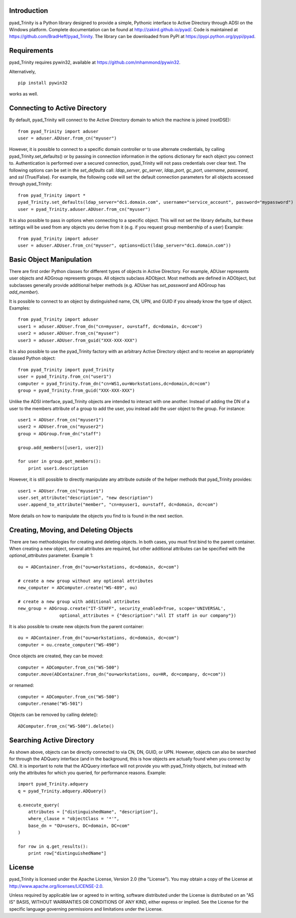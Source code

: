 Introduction
============

pyad_Trinity is a Python library designed to provide a simple, Pythonic interface to Active Directory through ADSI on the Windows platform. Complete documentation can be found at http://zakird.github.io/pyad/. Code is maintained at https://github.com/BradHeff/pyad_Trinity. The library can be downloaded from PyPI at https://pypi.python.org/pypi/pyad.


Requirements
============

pyad_Trinity requires pywin32, available at https://github.com/mhammond/pywin32.

Alternatively,
::
    pip install pywin32

works as well.


Connecting to Active Directory
==============================

By default, pyad_Trinity will connect to the Active Directory domain to which the machine is joined (rootDSE)::

    from pyad_Trinity import aduser
    user = aduser.ADUser.from_cn("myuser")


However, it is possible to connect to a specific domain controller or to use alternate credentials, by calling pyad_Trinity.set_defaults() or by passing in connection information in the options dictionary for each object you connect to. Authentication is performed over a secured connection, pyad_Trinity will not pass credentials over clear text. The following options can be set in the `set_defaults` call: `ldap_server`, `gc_server`, `ldap_port`, `gc_port`, `username`, `password`, and `ssl` (True/False). For example, the following code will set the default connection parameters for all objects accessed through pyad_Trinity::

    from pyad_Trinity import *
    pyad_Trinity.set_defaults(ldap_server="dc1.domain.com", username="service_account", password="mypassword")
    user = pyad_Trinity.aduser.ADUser.from_cn("myuser")


It is also possible to pass in options when connecting to a specific object. This will not set the library defaults, but these settings will be used from any objects you derive from it (e.g. if you request group membership of a user) Example::

   from pyad_Trinity import aduser
   user = aduser.ADUser.from_cn("myuser", options=dict(ldap_server="dc1.domain.com"))


Basic Object Manipulation
=========================

There are first order Python classes for different types of objects in Active Directory. For example, ADUser represents user objects and ADGroup represents groups. All objects subclass ADObject. Most methods are defined in ADObject, but subclasses generally provide additional helper methods (e.g. ADUser has `set_password` and ADGroup has `add_member`).

It is possible to connect to an object by distinguished name, CN, UPN, and GUID if you already know the type of object. Examples::

    from pyad_Trinity import aduser
    user1 = aduser.ADUser.from_dn("cn=myuser, ou=staff, dc=domain, dc=com")
    user2 = aduser.ADUser.from_cn("myuser")
    user3 = aduser.ADUser.from_guid("XXX-XXX-XXX")


It is also possible to use the pyad_Trinity factory with an arbitrary Active Directory object and to receive an appropriately classed Python object::

    from pyad_Trinity import pyad_Trinity
    user = pyad_Trinity.from_cn("user1")
    computer = pyad_Trinity.from_dn("cn=WS1,ou=Workstations,dc=domain,dc=com")
    group = pyad_Trinity.from_guid("XXX-XXX-XXX")


Unlike the ADSI interface, pyad_Trinity objects are intended to interact with one another. Instead of adding the DN of a user to the members attribute of a group to add the user, you instead add the user object to the group. For instance::

    user1 = ADUser.from_cn("myuser1")
    user2 = ADUser.from_cn("myuser2")
    group = ADGroup.from_dn("staff")

    group.add_members([user1, user2])

    for user in group.get_members():
        print user1.description


However, it is still possible to directly manipulate any attribute outside of the helper methods that pyad_Trinity provides::

    user1 = ADUser.from_cn("myuser1")
    user.set_attribute("description", "new description")
    user.append_to_attribute("member", "cn=myuser1, ou=staff, dc=domain, dc=com")


More details on how to manipulate the objects you find to is found in the next section.


Creating, Moving, and Deleting Objects
======================================

There are two methodologies for creating and deleting objects. In both cases, you must first bind to the parent container. When creating a new object, several attributes are required, but other additional attributes can be specified with the `optional_attributes` parameter. Example 1::

    ou = ADContainer.from_dn("ou=workstations, dc=domain, dc=com")

    # create a new group without any optional attributes
    new_computer = ADComputer.create("WS-489", ou)

    # create a new group with additional attributes
    new_group = ADGroup.create("IT-STAFF", security_enabled=True, scope='UNIVERSAL',
                    optional_attributes = {"description":"all IT staff in our company"})

It is also possible to create new objects from the parent container::

    ou = ADContainer.from_dn("ou=workstations, dc=domain, dc=com")
    computer = ou.create_computer("WS-490")

Once objects are created, they can be moved::

    computer = ADComputer.from_cn("WS-500")
    computer.move(ADContainer.from_dn("ou=workstations, ou=HR, dc=company, dc=com"))

or renamed::

    computer = ADComputer.from_cn("WS-500")
    computer.rename("WS-501")

Objects can be removed by calling delete()::

    ADComputer.from_cn("WS-500").delete()


Searching Active Directory
==========================

As shown above, objects can be directly connected to via CN, DN, GUID, or UPN. However, objects can also be searched for through the ADQuery interface (and in the background, this is how objects are actually found when you connect by CN). It is important to note that the ADQuery interface will not provide you with pyad_Trinity objects, but instead with only the attributes for which you queried, for performance reasons. Example::

    import pyad_Trinity.adquery
    q = pyad_Trinity.adquery.ADQuery()

    q.execute_query(
        attributes = ["distinguishedName", "description"],
        where_clause = "objectClass = '*'",
        base_dn = "OU=users, DC=domain, DC=com"
    )

    for row in q.get_results():
        print row["distinguishedName"]

License
=======

pyad_Trinity is licensed under the Apache License, Version 2.0 (the "License"). You may obtain a copy of the License at http://www.apache.org/licenses/LICENSE-2.0.

Unless required by applicable law or agreed to in writing, software distributed under the License is distributed on an "AS IS" BASIS, WITHOUT WARRANTIES OR CONDITIONS OF ANY KIND, either express or implied. See the License for the specific language governing permissions and limitations under the License.
